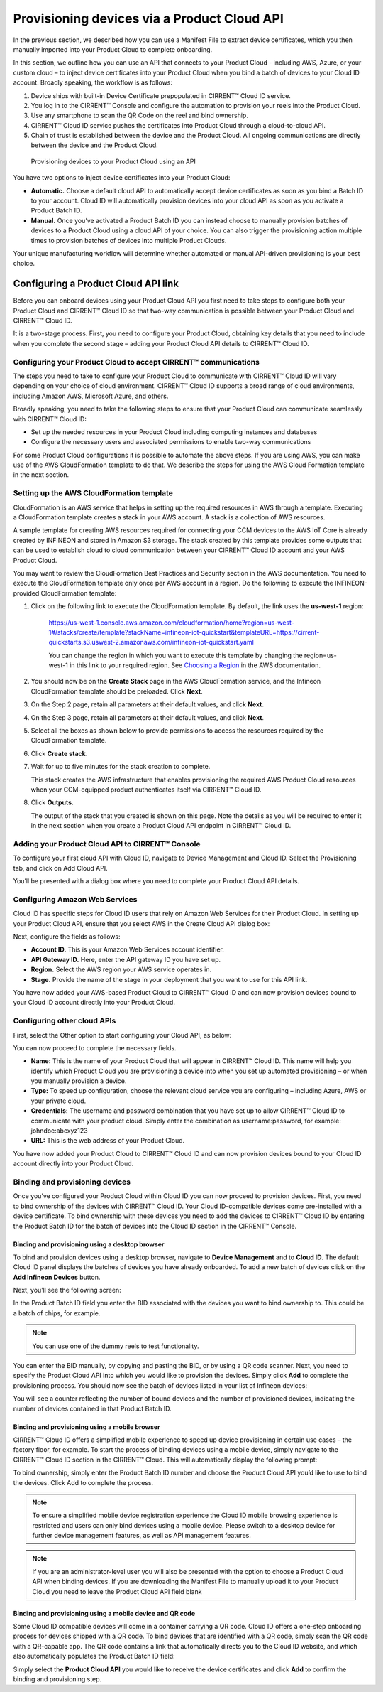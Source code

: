Provisioning devices via a Product Cloud API
==============================================

In the previous section, we described how you can use a Manifest File to extract device certificates, which you then manually imported into your Product Cloud to complete onboarding.

In this section, we outline how you can use an API that connects to your Product Cloud - including AWS, Azure, or your custom cloud – to inject device certificates into your Product Cloud when you bind a batch of devices to your Cloud ID account. Broadly speaking, the workflow is as follows:

1.  Device ships with built-in Device Certificate prepopulated in CIRRENT™ Cloud ID service.
2.  You log in to the CIRRENT™ Console and configure the automation to provision your reels into the Product Cloud.
3.  Use any smartphone to scan the QR Code on the reel and bind ownership.
4.  CIRRENT™ Cloud ID service pushes the certificates into Product Cloud through a cloud-to-cloud API.
5.  Chain of trust is established between the device and the Product Cloud.  All ongoing communications are directly between the device and the Product Cloud.


.. figure:: ../img/pca-1.png

	Provisioning devices to your Product Cloud using an API

You have two options to inject device certificates into your Product Cloud:

* **Automatic.** Choose a default cloud API to automatically accept device certificates as soon as you bind a Batch ID to your account. Cloud ID will automatically provision devices into your cloud API as soon as you activate a Product Batch ID.

* **Manual.** Once you’ve activated a Product Batch ID you can instead choose to manually provision batches of devices to a Product Cloud using a cloud API of your choice. You can also trigger the provisioning action multiple times to provision batches of devices into multiple Product Clouds.

Your unique manufacturing workflow will determine whether automated or manual API-driven provisioning is your best choice.


Configuring a Product Cloud API link
**************************************

Before you can onboard devices using your Product Cloud API you first need to take steps to configure both your Product Cloud and CIRRENT™ Cloud ID so that two-way communication is possible between your Product Cloud and CIRRENT™ Cloud ID.

It is a two-stage process. First, you need to configure your Product Cloud, obtaining key details that you need to include when you complete the second stage – adding your Product Cloud API details to CIRRENT™ Cloud ID.


Configuring your Product Cloud to accept CIRRENT™ communications
^^^^^^^^^^^^^^^^^^^^^^^^^^^^^^^^^^^^^^^^^^^^^^^^^^^^^^^^^^^^^^^^^

The steps you need to take to configure your Product Cloud to communicate with CIRRENT™ Cloud ID will vary depending on your choice of cloud environment. CIRRENT™ Cloud ID supports a broad range of cloud environments, including Amazon AWS, Microsoft Azure, and others.

Broadly speaking, you need to take the following steps to ensure that your Product Cloud can communicate seamlessly with CIRRENT™ Cloud ID:

* Set up the needed resources in your Product Cloud including computing instances and databases
* Configure the necessary users and associated permissions to enable two-way communications

For some Product Cloud configurations it is possible to automate the above steps. If you are using AWS, you can make use of the AWS CloudFormation template to do that. We describe the steps for using the AWS Cloud Formation template in the next section.


Setting up the AWS CloudFormation template
^^^^^^^^^^^^^^^^^^^^^^^^^^^^^^^^^^^^^^^^^^^^

CloudFormation is an AWS service that helps in setting up the required resources in AWS through a template. Executing a CloudFormation template creates a stack in your AWS account. A stack is a collection of AWS resources.

A sample template for creating AWS resources required for connecting your CCM devices to the AWS IoT Core is already created by INFINEON and stored in Amazon S3 storage. The stack created by this template provides some outputs that can be used to establish cloud to cloud communication between your CIRRENT™ Cloud ID account and your AWS Product Cloud. 

You may want to review the CloudFormation Best Practices and Security section in the AWS documentation. You need to execute the CloudFormation template only once per AWS account in a region. Do the following to execute the INFINEON-provided CloudFormation template:


1. Click on the following link to execute the CloudFormation template. By default, the link uses the **us-west-1** region: 

	`https://us-west-1.console.aws.amazon.com/cloudformation/home?region=us-west-1#/stacks/create/template?stackName=infineon-iot-quickstart&templateURL=https://cirrent-quickstarts.s3.uswest-2.amazonaws.com/infineon-iot-quickstart.yaml  <https://us-west-1.console.aws.amazon.com/cloudformation/home?region=us-west-1#/stacks/create/template?stackName=infineon-iot-quickstart&templateURL=https://cirrent-quickstarts.s3.uswest-2.amazonaws.com/infineon-iot-quickstart.yaml>`_
 
	You can change the region in which you want to execute this template by changing the region=us-west-1 in this link to your required region. See `Choosing a Region <https://docs.aws.amazon.com/awsconsolehelpdocs/latest/gsg/select-region.html>`_ in the AWS documentation.

2. You should now be on the **Create Stack** page in the AWS CloudFormation service, and the Infineon CloudFormation template should be preloaded. Click **Next**.
   
   .. image:: ../img/pca-2.png
    	:align: center
    	:alt: Dashboard 2

3. On the Step 2 page, retain all parameters at their default values, and click **Next**.

4. On the Step 3 page, retain all parameters at their default values, and click **Next**.

5. Select all the boxes as shown below to provide permissions to access the resources required by the CloudFormation template.

   .. image:: ../img/pca-3.png
    	:align: center
    	:alt: Dashboard 2
 
6. Click **Create stack**.

7. Wait for up to five minutes for the stack creation to complete.

   .. image:: ../img/pca-4.png
    	:align: center
    	:alt: Dashboard 2
 
   This stack creates the AWS infrastructure that enables provisioning the required AWS Product Cloud resources when your CCM-equipped product authenticates itself via CIRRENT™ Cloud ID.

8. Click **Outputs**.
   
   The output of the stack that you created is shown on this page. Note the details as you will be required to enter it in the next section when you create a Product Cloud API endpoint in CIRRENT™ Cloud ID. 

   .. image:: ../img/pca-5.png
    	:align: center
    	:alt: Dashboard 2
 


Adding your Product Cloud API to CIRRENT™ Console
^^^^^^^^^^^^^^^^^^^^^^^^^^^^^^^^^^^^^^^^^^^^^^^^^^^

To configure your first cloud API with Cloud ID, navigate to Device Management and Cloud ID. Select the Provisioning tab, and click on Add Cloud API. 

.. image:: ../img/pca-6.png
    	:align: center
    	:alt: Dashboard 2

You’ll be presented with a dialog box where you need to complete your Product Cloud API details.

Configuring Amazon Web Services
^^^^^^^^^^^^^^^^^^^^^^^^^^^^^^^^^

Cloud ID has specific steps for Cloud ID users that rely on Amazon Web Services for their Product Cloud. In setting up your Product Cloud API, ensure that you select AWS in the Create Cloud API dialog box:

.. image:: ../img/pca-7.png
    	:align: center
    	:alt: Dashboard 2

Next, configure the fields as follows:

* **Account ID.** This is your Amazon Web Services account identifier.
* **API Gateway ID.** Here, enter the API gateway ID you have set up.
* **Region.** Select the AWS region your AWS service operates in.
* **Stage.** Provide the name of the stage in your deployment that you want to use for this API link.

You have now added your AWS-based Product Cloud to CIRRENT™ Cloud ID and can now provision devices bound to your Cloud ID account directly into your Product Cloud.

Configuring other cloud APIs
^^^^^^^^^^^^^^^^^^^^^^^^^^^^^

First, select the Other option to start configuring your Cloud API, as below:

.. image:: ../img/pca-8.png
    	:align: center
    	:alt: Dashboard 2

You can now proceed to complete the necessary fields.

* **Name:** This is the name of your Product Cloud that will appear in CIRRENT™ Cloud ID. This name will help you identify which Product Cloud you are provisioning a device into when you set up automated provisioning – or when you manually provision a device.

* **Type:** To speed up configuration, choose the relevant cloud service you are configuring – including Azure, AWS or your private cloud.

* **Credentials:** The username and password combination that you have set up to allow CIRRENT™ Cloud ID to communicate with your product cloud. Simply enter the combination as username:password, for example: johndoe:abcxyz123

* **URL:** This is the web address of your Product Cloud.
You have now added your Product Cloud to CIRRENT™ Cloud ID and can now provision devices bound to your Cloud ID account directly into your Product Cloud.

Binding and provisioning devices
^^^^^^^^^^^^^^^^^^^^^^^^^^^^^^^^^

Once you’ve configured your Product Cloud within Cloud ID you can now proceed to provision devices. First, you need to bind ownership of the devices with CIRRENT™ Cloud ID. Your Cloud ID-compatible devices come pre-installed with a device certificate. To bind ownership with these devices you need to add the devices to CIRRENT™ Cloud ID by entering the Product Batch ID for the batch of devices into the Cloud ID section in the CIRRENT™ Console.

Binding and provisioning using a desktop browser
"""""""""""""""""""""""""""""""""""""""""""""""""

To bind and provision devices using a desktop browser, navigate to **Device Management** and to **Cloud ID**. The default Cloud ID panel displays the batches of devices you have already onboarded. To add a new batch of devices click on the **Add Infineon Devices** button.


.. image:: ../img/pdn-1.png
    :align: center
    :alt: Dashboard 2
 

Next, you’ll see the following screen:

.. image:: ../img/pd-11.png
    :align: center
    :alt: Dashboard 2
 

In the Product Batch ID field you enter the BID associated with the devices you want to bind ownership to. This could be a batch of chips, for example. 

.. note:: You can use one of the dummy reels to test functionality.

You can enter the BID manually, by copying and pasting the BID, or by using a QR code scanner. Next, you need to specify the Product Cloud API into which you would like to provision the devices. Simply click **Add** to complete the provisioning process. You should now see the batch of devices listed in your list of Infineon devices:


.. image:: ../img/pdn-6.png
    :align: center
    :alt: Dashboard 2

You will see a counter reflecting the number of bound devices and the number of provisioned devices, indicating the number of devices contained in that Product Batch ID.

Binding and provisioning using a mobile browser
""""""""""""""""""""""""""""""""""""""""""""""""

CIRRENT™ Cloud ID offers a simplified mobile experience to speed up device provisioning in certain use cases – the factory floor, for example. To start the process of binding devices using a mobile device, simply navigate to the CIRRENT™ Cloud ID section in the CIRRENT™ Cloud. This will automatically display the following prompt:

.. image:: ../img/pdn-3.png
    :align: center
    :alt: Dashboard 2
 
To bind ownership, simply enter the Product Batch ID number and choose the Product Cloud API you’d like to use to bind the devices. Click Add to complete the process.

.. note:: To ensure a simplified mobile device registration experience the Cloud ID mobile browsing experience is restricted and users can only bind devices using a mobile device. Please switch to a desktop device for further device management features, as well as API management features.

.. note:: If you are an administrator-level user you will also be presented with the option to choose a Product Cloud API when binding devices. If you are downloading the Manifest File to manually upload it to your Product Cloud you need to leave the Product Cloud API field blank


Binding and provisioning using a mobile device and QR code
""""""""""""""""""""""""""""""""""""""""""""""""""""""""""""

Some Cloud ID compatible devices will come in a container carrying a QR code. Cloud ID offers a one-step onboarding process for devices shipped with a QR code. To bind devices that are identified with a QR code, simply scan the QR code with a QR-capable app. The QR code contains a link that automatically directs you to the Cloud ID website, and which also automatically populates the Product Batch ID field:

.. image:: ../img/pdn-3.png
    :align: center
    :alt: Dashboard 2

Simply select the **Product Cloud API** you would like to receive the device certificates and click **Add** to confirm the binding and provisioning step.


